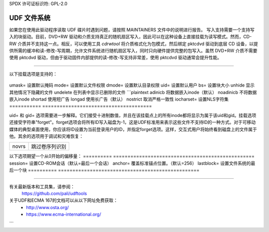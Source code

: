 SPDX 许可证标识符: GPL-2.0

===============
UDF 文件系统
===============

如果您在使用此驱动程序读取 UDF 碟片时遇到问题，请按照 MAINTAINERS 文件中的说明进行报告。
写入支持需要一个支持写入的块驱动。目前，DVD+RW 驱动和介质支持真正的随机扇区写入，因此可以在这种设备上直接挂载为读写模式。然而，CD-RW 介质并不支持这一点。相反，可以使用工具 `cdrwtool` 将介质格式化为包模式，然后绑定 pktcdvd 驱动到底层 CD 设备，以提供所需的缓冲和读-修改-写周期，允许文件系统进行随机扇区写入，同时只向硬件提供完整的包写入。虽然 DVD+RW 介质不需要使用 pktcdvd 驱动，但由于驱动固件内部提供的读-修改-写支持非常差，使用 pktcdvd 驱动通常会提升性能。

-------------------------------------------------------------------------------

以下挂载选项是支持的：

	===========	======================================
	gid=		设置默认组
umask=		设置默认掩码
mode=		设置默认文件权限
dmode=		设置默认目录权限
uid=		设置默认用户
bs=		设置块大小
unhide		显示其他情况下隐藏的文件
undelete	在列表中显示已删除的文件
```plaintext
adinicb		将数据嵌入inode（默认）
noadinicb	不将数据嵌入inode
shortad		使用短广告
longad		使用长广告（默认）
nostrict	取消严格一致性
iocharset=	设置NLS字符集
===========	======================================

uid= 和 gid= 选项需要进一步解释。它们接受十进制数值，并且在该挂载点上的所有inode都将显示为属于该uid和gid。挂载选项还接受字符串"forget"。forget选项会将所有ID写入磁盘为-1，这是UDF标准用来表示这些文件不支持ID的一种方式。对于可移动媒体的典型桌面使用，你应该将ID设置为当前登录用户的ID，并指定forget选项。这样，交互式用户将始终看到磁盘上的文件属于他。其余的选项用于调试和灾难恢复：

=====		================================
novrs		跳过卷序列识别
=====		================================

以下选项期望一个从0开始的偏移量：
==========	=================================================
session=	设置CD-ROM会话（默认=最后一个会话）
anchor=		覆盖标准锚点位置。（默认=256）
lastblock=	设置文件系统的最后一个块
==========	=================================================

-----------------------------------------------------------------------------------------------

有关最新版本和工具集，请参阅：
	https://github.com/pali/udftools

关于UDF和ECMA 167的文档可以从以下网址免费获取：
	- http://www.osta.org/
	- https://www.ecma-international.org/
```
